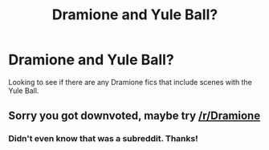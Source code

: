 #+TITLE: Dramione and Yule Ball?

* Dramione and Yule Ball?
:PROPERTIES:
:Author: loyaultemelie
:Score: 0
:DateUnix: 1597028109.0
:DateShort: 2020-Aug-10
:FlairText: Recommendation
:END:
Looking to see if there are any Dramione fics that include scenes with the Yule Ball.


** Sorry you got downvoted, maybe try [[/r/Dramione]]
:PROPERTIES:
:Author: chlorinecrownt
:Score: 4
:DateUnix: 1597051435.0
:DateShort: 2020-Aug-10
:END:

*** Didn't even know that was a subreddit. Thanks!
:PROPERTIES:
:Author: loyaultemelie
:Score: 1
:DateUnix: 1597073127.0
:DateShort: 2020-Aug-10
:END:
